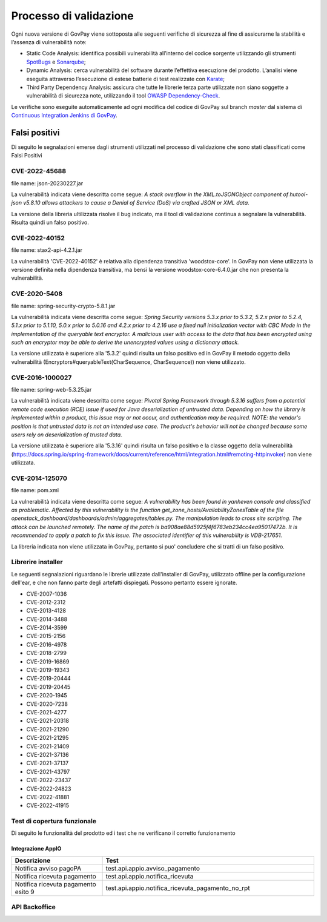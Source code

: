 .. _govpay_validazione:

Processo di validazione
#######################

Ogni nuova versione di GovPay viene sottoposta alle seguenti verifiche di sicurezza al fine di assicurarne la stabilità e l’assenza di vulnerabilità note:

- Static Code Analysis: identifica possibili vulnerabilità all’interno del codice sorgente utilizzando gli strumenti `SpotBugs <https://spotbugs.github.io/>`_ e `Sonarqube <https://www.sonarsource.com/products/sonarqube/>`_;
- Dynamic Analysis: cerca vulnerabilità del software durante l’effettiva esecuzione del prodotto. L’analisi viene eseguita attraverso l’esecuzione di estese batterie di test realizzate con `Karate <https://github.com/karatelabs/karate>`_;
- Third Party Dependency Analysis: assicura che tutte le librerie terza parte utilizzate non siano soggette a vulnerabilità di sicurezza note, utilizzando il tool `OWASP Dependency-Check </https://owasp.org/www-project-dependency-check/>`_.

Le verifiche sono eseguite automaticamente ad ogni modifica del codice di GovPay sul branch `master` dal sistema di `Continuous Integration Jenkins di GovPay <https://jenkins.link.it/govpay/blue/organizations/jenkins/govpay/activity/>`_.

Falsi positivi
**************

Di seguito le segnalazioni emerse dagli strumenti utilizzati nel processo di validazione che sono stati classificati come Falsi Positivi

CVE-2022-45688
==============

file name: json-20230227.jar

La vulnerabilità indicata viene descritta come segue: `A stack overflow in the XML.toJSONObject component of hutool-json v5.8.10 allows attackers to cause a Denial of Service (DoS) via crafted JSON or XML data.`

La versione della libreria ultilizzata risolve il bug indicato, ma il tool di validazione continua a segnalare la vulnerabilità. Risulta quindi un falso positivo.

CVE-2022-40152
==============

file name: stax2-api-4.2.1.jar

La vulnerabilità 'CVE-2022-40152' è relativa alla dipendenza transitiva 'woodstox-core'. In GovPay non viene utilizzata la versione definita nella dipendenza transitiva, ma bensì la versione woodstox-core-6.4.0.jar che non presenta la vulnerabilità.

CVE-2020-5408
=============

file name: spring-security-crypto-5.8.1.jar

La vulnerabilità indicata viene descritta come segue: `Spring Security versions 5.3.x prior to 5.3.2, 5.2.x prior to 5.2.4, 5.1.x prior to 5.1.10, 5.0.x prior to 5.0.16 and 4.2.x prior to 4.2.16 use a fixed null initialization vector with CBC Mode in the implementation of the queryable text encryptor. A malicious user with access to the data that has been encrypted using such an encryptor may be able to derive the unencrypted values using a dictionary attack.`

La versione utilizzata è superiore alla '5.3.2' quindi risulta un falso positivo ed in GovPay il metodo oggetto della vulnerabilità (Encryptors#queryableText(CharSequence, CharSequence)) non viene utilizzato.

CVE-2016-1000027
================

file name: spring-web-5.3.25.jar

La vulnerabilità indicata viene descritta come segue: `Pivotal Spring Framework through 5.3.16 suffers from a potential remote code execution (RCE) issue if used for Java deserialization of untrusted data. Depending on how the library is implemented within a product, this issue may or not occur, and authentication may be required. NOTE: the vendor's position is that untrusted data is not an intended use case. The product's behavior will not be changed because some users rely on deserialization of trusted data.`

La versione utilizzata è superiore alla '5.3.16' quindi risulta un falso positivo e la classe oggetto della vulnerabilità (https://docs.spring.io/spring-framework/docs/current/reference/html/integration.html#remoting-httpinvoker) non viene utilizzata.

CVE-2014-125070
===============

file name: pom.xml

La vulnerabilità indicata viene descritta come segue: `A vulnerability has been found in yanheven console and classified as problematic. Affected by this vulnerability is the function get_zone_hosts/AvailabilityZonesTable of the file openstack_dashboard/dashboards/admin/aggregates/tables.py. The manipulation leads to cross site scripting. The attack can be launched remotely. The name of the patch is ba908ae88d5925f4f6783eb234cc4ea95017472b. It is recommended to apply a patch to fix this issue. The associated identifier of this vulnerability is VDB-217651.`

La libreria indicata non viene utilizzata in GovPay, pertanto si puo' concludere che si tratti di un falso positivo.

Librerire installer
===================

Le seguenti segnalazioni riguardano le librerie utilizzate dall'installer di GovPay, utilizzato offline per la configurazione dell'ear, e che non fanno parte degli artefatti dispiegati. Possono pertanto essere ignorate.

- CVE-2007-1036
- CVE-2012-2312
- CVE-2013-4128
- CVE-2014-3488
- CVE-2014-3599
- CVE-2015-2156
- CVE-2016-4978
- CVE-2018-2799
- CVE-2019-16869
- CVE-2019-19343
- CVE-2019-20444
- CVE-2019-20445
- CVE-2020-1945
- CVE-2020-7238
- CVE-2021-4277
- CVE-2021-20318
- CVE-2021-21290
- CVE-2021-21295
- CVE-2021-21409
- CVE-2021-37136
- CVE-2021-37137
- CVE-2021-43797
- CVE-2022-23437
- CVE-2022-24823
- CVE-2022-41881
- CVE-2022-41915 


Test di copertura funzionale
============================

Di seguito le funzionalità del prodotto ed i test che ne verificano il corretto funzionamento

Integrazione AppIO
~~~~~~~~~~~~~~~~~~

.. csv-table:: 
   :header: "Descrizione", "Test"
   :widths: 30,70

   "Notifica avviso pagoPA","test.api.appio.avviso_pagamento"
   "Notifica ricevuta pagamento","test.api.appio.notifica_ricevuta"
   "Notifica ricevuta pagamento esito 9","test.api.appio.notifica_ricevuta_pagamento_no_rpt"

API Backoffice
==============

.. csv-table:: 
   :header: "Descrizione", "Test"
   :widths: 30,70
   "Ricerca applicazioni","test.api.backoffice.v1.applicazioni.get.applicazioni-find-byMetadatiPaginazione"
   "Modifica password applicazione","test.api.backoffice.v1.applicazioni.patch.applicazioni-patch-password"
   "Impostazione password applicazione","test.api.backoffice.v1.applicazioni.put.applicazioni-put-password"
   "Validazione semantica dei parametri di configurazione di una applicazione","test.api.backoffice.v1.applicazioni.put.applicazioni-put-semantica"
   "Validazione sintattica dei parametri di configurazione di una applicazione","test.api.backoffice.v1.applicazioni.put.applicazioni-put-sintassi"
   "Registrazione di una applicazione","test.api.backoffice.v1.applicazioni.put.applicazioni-put"
   "Settaggio delle impostazioni generali AppIO","test.api.backoffice.v1.configurazione.patch.configurazione-appIOBatch"
   "Configurazione dei messaggi di default per avvisatura AppIO","test.api.backoffice.v1.configurazione.patch.configurazione-avvisaturaAppIO"
   "Configurazione dei messaggi di default per avvisatura via mail","test.api.backoffice.v1.configurazione.patch.configurazione-avvisaturaMail"
   "Configurazione delle impostazioni del Giornale degli Eventi","test.api.backoffice.v1.configurazione.patch.configurazione-giornaleEventi"
   "Configurazione delle policy di sicurezza delle api pubbliche","test.api.backoffice.v1.configurazione.patch.configurazione-hardening"
   "Configurazione del mail server","test.api.backoffice.v1.configurazione.patch.configurazione-hardening"
   "Configrazione template trasformazione CSV","test.api.backoffice.v1.configurazione.patch.configurazione-tracciatoCSV"
   "Validazione sintattica dei parametri inviati alle impostazioni","test.api.backoffice.v1.configurazione.post.configurazione-sintassi"
   "Ricerca Enti Creditori per id parziale","test.api.backoffice.v1.domini.get.domini-find-byIdDominio"
   "Ricerca Enti Creditori con metadati","test.api.backoffice.v1.domini.get.domini-find-byMetadatiPaginazione"
   "Ricerca Enti Creditori senza metadati","test.api.backoffice.v1.domini.get.domini-find-operatore"
   "Lettura di un Ente Creditore","test.api.backoffice.v1.domini.get.dominio-get"
   "Ricerca entrate con metadati","test.api.backoffice.v1.domini.get.entrate-find-byMetadatiPaginazione"
